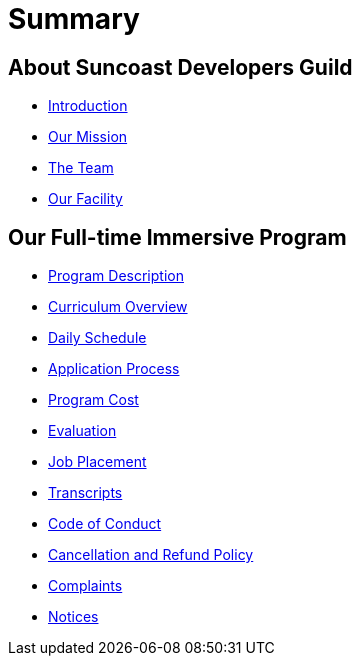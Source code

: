 = Summary

== About Suncoast Developers Guild

* link:README.adoc[Introduction]
* link:about/README.adoc[Our Mission]
* link:about/team.adoc[The Team]
* link:about/facility.adoc[Our Facility]

== Our Full-time Immersive Program

* link:program/README.adoc[Program Description]
* link:program/curriculum.adoc[Curriculum Overview]
* link:program/daily-schedule.adoc[Daily Schedule]
* link:program/application-process.adoc[Application Process]
* link:program/program-cost.adoc[Program Cost]
* link:program/evaluation.adoc[Evaluation]
* link:program/job-placement.adoc[Job Placement]
* link:program/transcripts.adoc[Transcripts]
* link:program/code-of-conduct.adoc[Code of Conduct]
* link:program/cancellation-and-refund-policy.adoc[Cancellation and Refund Policy]
* link:program/complaints.adoc[Complaints]
* link:program/notices.adoc[Notices]



